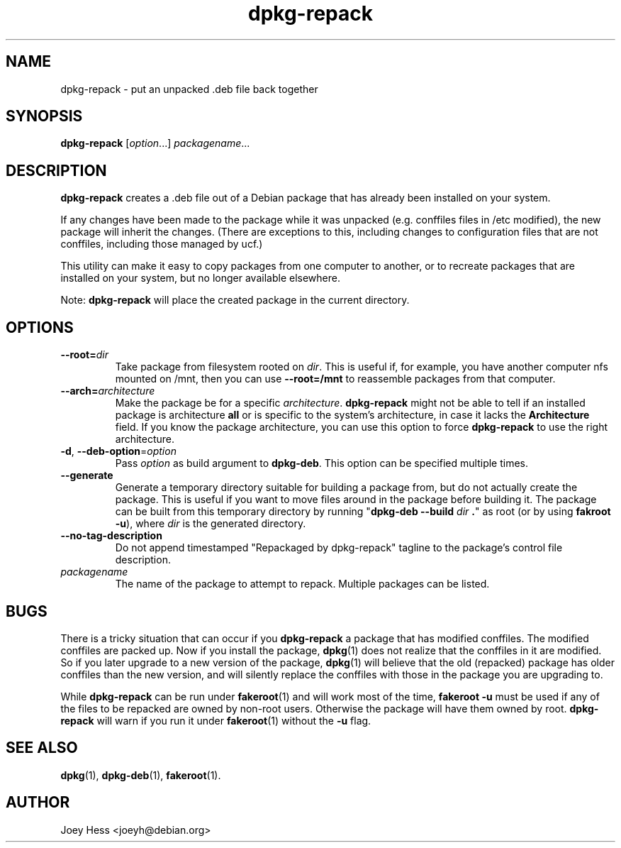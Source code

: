 .TH dpkg\-repack 1 "2015-04-11" 1.41 "dpkg suite"
.SH NAME
dpkg\-repack \- put an unpacked .deb file back together
.
.SH SYNOPSIS
\fBdpkg\-repack\fP [\fIoption\fP...] \fIpackagename\fP...
.
.SH DESCRIPTION
.B dpkg\-repack
creates a .deb file out of a Debian package
that has already been installed on your system.

If any changes have been made to the package while it was unpacked (e.g.
conffiles files in /etc modified), the new package will inherit the
changes. (There are exceptions to this, including changes to configuration
files that are not conffiles, including those managed by ucf.)

This utility can make it easy to copy packages from one computer
to another, or to recreate packages that are installed on your
system, but no longer available elsewhere.

Note:
.B dpkg\-repack
will place the created package in the current directory.
.
.SH OPTIONS
.TP
.BI \-\-root= dir
Take package from filesystem rooted on \fIdir\fP. This is useful if, for
example, you have another computer nfs mounted on /mnt, then you can use
\fB\-\-root=/mnt\fP to reassemble packages from that computer.
.
.TP
.BI \-\-arch= architecture
Make the package be for a specific \fIarchitecture\fP.
.B dpkg\-repack
might not be able to tell if an installed package is architecture \fBall\fP
or is specific to the system's architecture, in case it lacks the
.B Architecture
field. If you know the package architecture, you can use this option to force
.B dpkg\-repack
to use the right architecture.
.
.TP
.BR \-d ", " \-\-deb\-option "=\fIoption\fP"
Pass \fIoption\fP as build argument to \fBdpkg\-deb\fP.
This option can be specified multiple times.
.
.TP
.B \-\-generate
Generate a temporary directory suitable for building a package from, but do
not actually create the package. This is useful if you want to move files
around in the package before building it. The package can be built from
this temporary directory by running
"\fBdpkg\-deb \-\-build\fP \fIdir\fP \fB.\fP" as root (or by using
\fBfakroot \-u\fP), where \fIdir\fP is the generated directory.
.
.TP
.BR \-\-no\-tag\-description
Do not append timestamped "Repackaged by dpkg-repack" tagline to the package's
control file description.
.
.TP
.I packagename
The name of the package to attempt to repack. Multiple packages can be listed.
.
.SH BUGS
There is a tricky situation that can occur if you \fBdpkg\-repack\fP a package
that has modified conffiles. The modified conffiles are packed up. Now if
you install the package, \fBdpkg\fP(1) does not realize that the conffiles
in it are modified. So if you later upgrade to a new version of the package,
\fBdpkg\fP(1) will believe that the old (repacked) package has older conffiles
than the new version, and will silently replace the conffiles with those in
the package you are upgrading to.
.P
While \fBdpkg\-repack\fP can be run under \fBfakeroot\fP(1) and will work
most of the time, \fBfakeroot \-u\fP must be used if any of the files to be
repacked are owned by non-root users. Otherwise the package will have them
owned by root.
\fBdpkg\-repack\fP will warn if you run it under \fBfakeroot\fP(1) without
the \fB\-u\fP flag.
.
.SH SEE ALSO
.BR dpkg (1),
.BR dpkg-deb (1),
.BR fakeroot (1).
.
.SH AUTHOR
Joey Hess <joeyh@debian.org>
